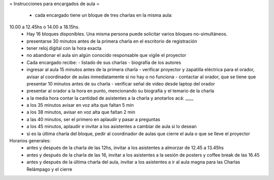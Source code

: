 = Instrucciones para encargados de aula =

 * cada encargado tiene un bloque de tres charlas en la misma aula:
10.00 a 12.45hs o 14.00 a 18.15hs.
 * Hay 16 bloques disponibles. Una misma persona puede solicitar varios bloques no-simultáneos.
 * presentarse 30 minutos antes de la primera charla en el escritorio de registración
 * tener reloj digital con la hora exacta
 * no abandonar el aula sin algún conocido responsable que vigile el proyector
 * Cada encargado recibe:
   - listado de sus charlas
   - biografía de los autores
 * ingresar al aula 15 minutos antes de la primera charla
   - verificar proyector y zapatilla eléctrica para el orador, avisar al coordinador de aulas inmediatamente si no hay o no funciona
   - contactar al orador, que se tiene que presentar 10 minutos antes de su charla
   -  verificar señal de video desde laptop del orador
 * presentar al orador a la hora en punto, mencionando su biografía y el temario de la charla
 * a la media hora contar la cantidad de asistentes a la charla y anotarlos acá: ____
 * a los 35 minutos avisar en voz alta que faltan 5 min
 * a los 38 minutos, avisar en voz alta que faltan 2 min
 * a las 40 minutos, ser el primero en aplaudir y pasar a preguntas
 * a los 45 minutos, aplaudir e invitar a los asistentes a cambiar de aula si lo desean
 * si es la última charla del bloque, pedir al coordinador de aulas que cierre el aula o que se lleve el proyector
Horarios generales:
 * antes y después de la charla de las 12hs, invitar a los asistentes a almorzar de 12.45 a 13.45hs
 * antes y después de la charla de las 16, invitar a los asistentes a la sesión de posters y coffee break de las 16.45
 * antes y después de la última charla del aula, invitar a los asistentes a ir al aula magna para las Charlas Relámpago y el cierre
